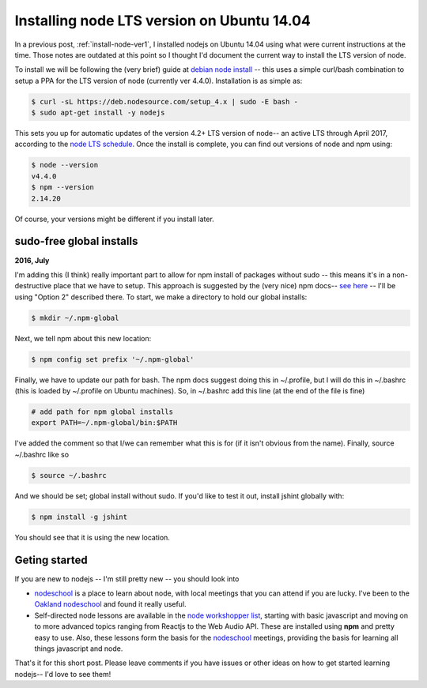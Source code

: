 .. _install-node-lts:

Installing node LTS version on Ubuntu 14.04
===========================================

In a previous post, :ref:`install-node-ver1`, I installed nodejs on Ubuntu 14.04
using what were current instructions at the time. Those notes are outdated at
this point so I thought I'd document the current way to install the LTS version
of node.

.. more::

To install we will be following the (very brief) guide at
`debian node install`_ -- this uses a simple curl/bash combination to setup a
PPA for the LTS version of node (currently ver 4.4.0). Installation is as simple
as:

.. code:: bash

    $ curl -sL https://deb.nodesource.com/setup_4.x | sudo -E bash -
    $ sudo apt-get install -y nodejs

This sets you up for automatic updates of the version 4.2+ LTS version of 
node-- an active LTS through April 2017, according to the
`node LTS schedule`_. Once the install is complete, you can find out versions
of node and npm using:

.. code:: bash

    $ node --version
    v4.4.0
    $ npm --version
    2.14.20

Of course, your versions might be different if you install later.

sudo-free global installs
-------------------------

**2016, July**

I'm adding this (I think) really important part to allow for npm
install of packages without sudo -- this means it's in a non-destructive place
that we have to setup. This approach is suggested by the (very nice) npm docs--
`see here <https://docs.npmjs.com/getting-started/fixing-npm-permissions>`_ --
I'll be using "Option 2" described there.  To start, we make a
directory to hold our global installs:

.. code:: bash

    $ mkdir ~/.npm-global

Next, we tell npm about this new location:

.. code:: bash

    $ npm config set prefix '~/.npm-global'

Finally, we have to update our path for bash. The npm docs suggest doing this
in ~/.profile, but I will do this in ~/.bashrc (this is loaded by ~/.profile
on Ubuntu machines). So, in ~/.bashrc add this line (at the end of the file
is fine)

.. code:: bash

    # add path for npm global installs
    export PATH=~/.npm-global/bin:$PATH

I've added the comment so that I/we can remember what this is for (if it isn't
obvious from the name).  Finally, source ~/.bashrc like so

.. code:: bash

    $ source ~/.bashrc

And we should be set; global install without sudo. If you'd like to test it out,
install jshint globally with:

.. code:: bash

    $ npm install -g jshint

You should see that it is using the new location.

Geting started
--------------

If you are new to nodejs -- I'm still pretty new -- you should look into 

* `nodeschool`_ is a place to learn about node, with local meetings that you
  can attend if you are lucky. I've been to the `Oakland nodeschool`_ and
  found it really useful.
* Self-directed node lessons are available in the `node workshopper list`_, 
  starting with basic javascript and moving on to more advanced topics ranging
  from Reactjs to the Web Audio API. These are installed using **npm** and
  pretty easy to use. Also, these lessons form the basis for the `nodeschool`_
  meetings, providing the basis for learning all things javascript and node.

That's it for this short post. Please leave comments if you have issues or
other ideas on how to get started learning nodejs-- I'd love to see them!

.. _node workshopper list: http://nodeschool.io/#workshopper-list
.. _Oakland nodeschool: http://nodeschool.io/oakland/
.. _nodeschool: http://nodeschool.io/
.. _node LTS schedule: https://github.com/nodejs/LTS#lts_schedule
.. _debian node install: https://github.com/nodesource/distributions#debinstall

.. author:: default
.. categories:: none
.. tags:: javascript, nodejs, npm
.. comments::

